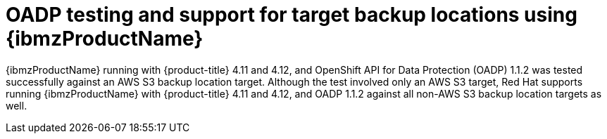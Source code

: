 // Module included in the following assemblies:
//
// * backup_and_restore/application_backup_and_restore/oadp-features-plugins.adoc

:_content-type: CONCEPT
[id="oadp-ibm-z-test-support_{context}"]
= OADP testing and support for target backup locations using {ibmzProductName}

{ibmzProductName} running with {product-title} 4.11 and 4.12, and OpenShift API for Data Protection (OADP) 1.1.2 was tested successfully against an AWS S3 backup location target. Although the test involved only an AWS S3 target, Red Hat supports running {ibmzProductName} with {product-title} 4.11 and 4.12, and OADP 1.1.2 against all non-AWS S3 backup location targets as well.
